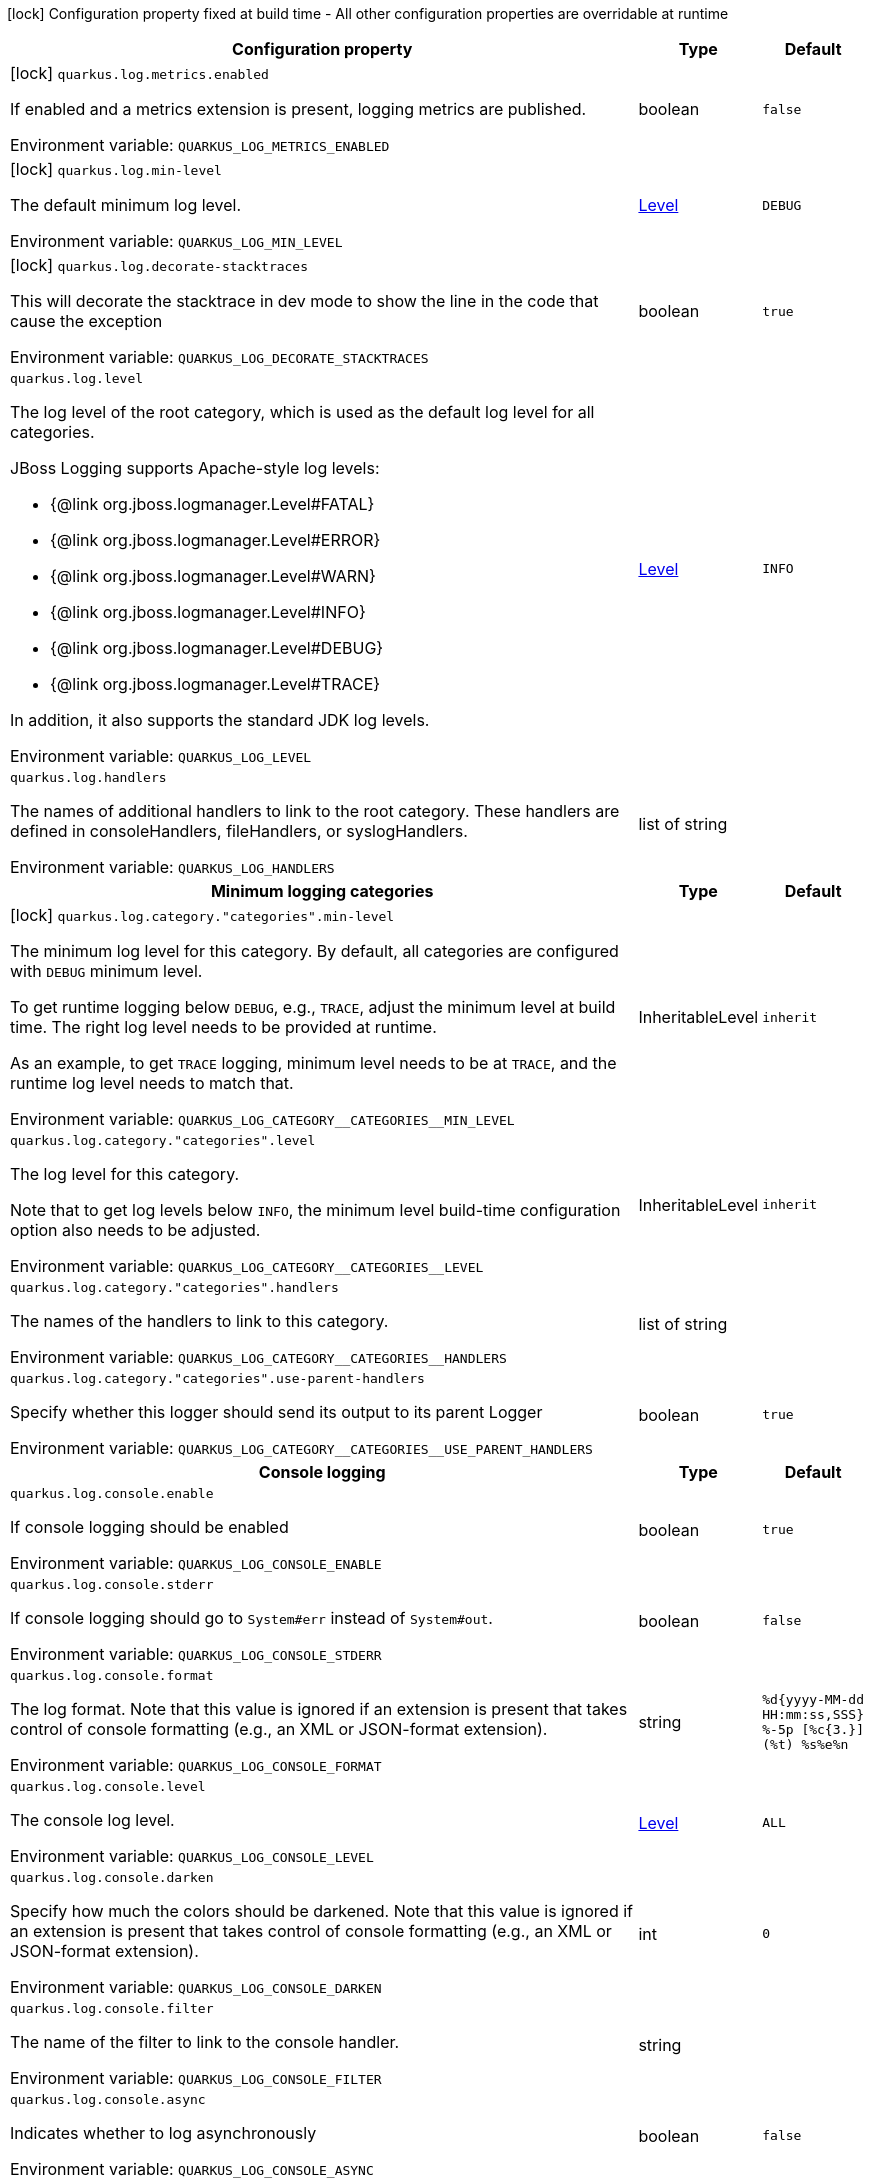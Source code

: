 :summaryTableId: quarkus-core_quarkus-log
[.configuration-legend]
icon:lock[title=Fixed at build time] Configuration property fixed at build time - All other configuration properties are overridable at runtime
[.configuration-reference.searchable, cols="80,.^10,.^10"]
|===

h|[.header-title]##Configuration property##
h|Type
h|Default

a|icon:lock[title=Fixed at build time] [[quarkus-core_quarkus-log-metrics-enabled]] [.property-path]##`quarkus.log.metrics.enabled`##

[.description]
--
If enabled and a metrics extension is present, logging metrics are published.


ifdef::add-copy-button-to-env-var[]
Environment variable: env_var_with_copy_button:+++QUARKUS_LOG_METRICS_ENABLED+++[]
endif::add-copy-button-to-env-var[]
ifndef::add-copy-button-to-env-var[]
Environment variable: `+++QUARKUS_LOG_METRICS_ENABLED+++`
endif::add-copy-button-to-env-var[]
--
|boolean
|`false`

a|icon:lock[title=Fixed at build time] [[quarkus-core_quarkus-log-min-level]] [.property-path]##`quarkus.log.min-level`##

[.description]
--
The default minimum log level.


ifdef::add-copy-button-to-env-var[]
Environment variable: env_var_with_copy_button:+++QUARKUS_LOG_MIN_LEVEL+++[]
endif::add-copy-button-to-env-var[]
ifndef::add-copy-button-to-env-var[]
Environment variable: `+++QUARKUS_LOG_MIN_LEVEL+++`
endif::add-copy-button-to-env-var[]
--
|link:https://javadoc.io/doc/org.jboss.logmanager/jboss-logmanager/latest/org/jboss/logmanager/Level.html[Level]
|`DEBUG`

a|icon:lock[title=Fixed at build time] [[quarkus-core_quarkus-log-decorate-stacktraces]] [.property-path]##`quarkus.log.decorate-stacktraces`##

[.description]
--
This will decorate the stacktrace in dev mode to show the line in the code that cause the exception


ifdef::add-copy-button-to-env-var[]
Environment variable: env_var_with_copy_button:+++QUARKUS_LOG_DECORATE_STACKTRACES+++[]
endif::add-copy-button-to-env-var[]
ifndef::add-copy-button-to-env-var[]
Environment variable: `+++QUARKUS_LOG_DECORATE_STACKTRACES+++`
endif::add-copy-button-to-env-var[]
--
|boolean
|`true`

a| [[quarkus-core_quarkus-log-level]] [.property-path]##`quarkus.log.level`##

[.description]
--
The log level of the root category, which is used as the default log level for all categories.

JBoss Logging supports Apache-style log levels:

* {@link org.jboss.logmanager.Level#FATAL}
* {@link org.jboss.logmanager.Level#ERROR}
* {@link org.jboss.logmanager.Level#WARN}
* {@link org.jboss.logmanager.Level#INFO}
* {@link org.jboss.logmanager.Level#DEBUG}
* {@link org.jboss.logmanager.Level#TRACE}

In addition, it also supports the standard JDK log levels.


ifdef::add-copy-button-to-env-var[]
Environment variable: env_var_with_copy_button:+++QUARKUS_LOG_LEVEL+++[]
endif::add-copy-button-to-env-var[]
ifndef::add-copy-button-to-env-var[]
Environment variable: `+++QUARKUS_LOG_LEVEL+++`
endif::add-copy-button-to-env-var[]
--
|link:https://javadoc.io/doc/org.jboss.logmanager/jboss-logmanager/latest/org/jboss/logmanager/Level.html[Level]
|`INFO`

a| [[quarkus-core_quarkus-log-handlers]] [.property-path]##`quarkus.log.handlers`##

[.description]
--
The names of additional handlers to link to the root category. These handlers are defined in consoleHandlers, fileHandlers, or syslogHandlers.


ifdef::add-copy-button-to-env-var[]
Environment variable: env_var_with_copy_button:+++QUARKUS_LOG_HANDLERS+++[]
endif::add-copy-button-to-env-var[]
ifndef::add-copy-button-to-env-var[]
Environment variable: `+++QUARKUS_LOG_HANDLERS+++`
endif::add-copy-button-to-env-var[]
--
|list of string
|

h|[[quarkus-core_section_quarkus-log-category]] [.section-name.section-level0]##Minimum logging categories##
h|Type
h|Default

a|icon:lock[title=Fixed at build time] [[quarkus-core_quarkus-log-category-categories-min-level]] [.property-path]##`quarkus.log.category."categories".min-level`##

[.description]
--
The minimum log level for this category. By default, all categories are configured with `DEBUG` minimum level.

To get runtime logging below `DEBUG`, e.g., `TRACE`, adjust the minimum level at build time. The right log level needs to be provided at runtime.

As an example, to get `TRACE` logging, minimum level needs to be at `TRACE`, and the runtime log level needs to match that.


ifdef::add-copy-button-to-env-var[]
Environment variable: env_var_with_copy_button:+++QUARKUS_LOG_CATEGORY__CATEGORIES__MIN_LEVEL+++[]
endif::add-copy-button-to-env-var[]
ifndef::add-copy-button-to-env-var[]
Environment variable: `+++QUARKUS_LOG_CATEGORY__CATEGORIES__MIN_LEVEL+++`
endif::add-copy-button-to-env-var[]
--
|InheritableLevel
|`inherit`

a| [[quarkus-core_quarkus-log-category-categories-level]] [.property-path]##`quarkus.log.category."categories".level`##

[.description]
--
The log level for this category.

Note that to get log levels below `INFO`, the minimum level build-time configuration option also needs to be adjusted.


ifdef::add-copy-button-to-env-var[]
Environment variable: env_var_with_copy_button:+++QUARKUS_LOG_CATEGORY__CATEGORIES__LEVEL+++[]
endif::add-copy-button-to-env-var[]
ifndef::add-copy-button-to-env-var[]
Environment variable: `+++QUARKUS_LOG_CATEGORY__CATEGORIES__LEVEL+++`
endif::add-copy-button-to-env-var[]
--
|InheritableLevel
|`inherit`

a| [[quarkus-core_quarkus-log-category-categories-handlers]] [.property-path]##`quarkus.log.category."categories".handlers`##

[.description]
--
The names of the handlers to link to this category.


ifdef::add-copy-button-to-env-var[]
Environment variable: env_var_with_copy_button:+++QUARKUS_LOG_CATEGORY__CATEGORIES__HANDLERS+++[]
endif::add-copy-button-to-env-var[]
ifndef::add-copy-button-to-env-var[]
Environment variable: `+++QUARKUS_LOG_CATEGORY__CATEGORIES__HANDLERS+++`
endif::add-copy-button-to-env-var[]
--
|list of string
|

a| [[quarkus-core_quarkus-log-category-categories-use-parent-handlers]] [.property-path]##`quarkus.log.category."categories".use-parent-handlers`##

[.description]
--
Specify whether this logger should send its output to its parent Logger


ifdef::add-copy-button-to-env-var[]
Environment variable: env_var_with_copy_button:+++QUARKUS_LOG_CATEGORY__CATEGORIES__USE_PARENT_HANDLERS+++[]
endif::add-copy-button-to-env-var[]
ifndef::add-copy-button-to-env-var[]
Environment variable: `+++QUARKUS_LOG_CATEGORY__CATEGORIES__USE_PARENT_HANDLERS+++`
endif::add-copy-button-to-env-var[]
--
|boolean
|`true`


h|[[quarkus-core_section_quarkus-log-console]] [.section-name.section-level0]##Console logging##
h|Type
h|Default

a| [[quarkus-core_quarkus-log-console-enable]] [.property-path]##`quarkus.log.console.enable`##

[.description]
--
If console logging should be enabled


ifdef::add-copy-button-to-env-var[]
Environment variable: env_var_with_copy_button:+++QUARKUS_LOG_CONSOLE_ENABLE+++[]
endif::add-copy-button-to-env-var[]
ifndef::add-copy-button-to-env-var[]
Environment variable: `+++QUARKUS_LOG_CONSOLE_ENABLE+++`
endif::add-copy-button-to-env-var[]
--
|boolean
|`true`

a| [[quarkus-core_quarkus-log-console-stderr]] [.property-path]##`quarkus.log.console.stderr`##

[.description]
--
If console logging should go to `System++#++err` instead of `System++#++out`.


ifdef::add-copy-button-to-env-var[]
Environment variable: env_var_with_copy_button:+++QUARKUS_LOG_CONSOLE_STDERR+++[]
endif::add-copy-button-to-env-var[]
ifndef::add-copy-button-to-env-var[]
Environment variable: `+++QUARKUS_LOG_CONSOLE_STDERR+++`
endif::add-copy-button-to-env-var[]
--
|boolean
|`false`

a| [[quarkus-core_quarkus-log-console-format]] [.property-path]##`quarkus.log.console.format`##

[.description]
--
The log format. Note that this value is ignored if an extension is present that takes control of console formatting (e.g., an XML or JSON-format extension).


ifdef::add-copy-button-to-env-var[]
Environment variable: env_var_with_copy_button:+++QUARKUS_LOG_CONSOLE_FORMAT+++[]
endif::add-copy-button-to-env-var[]
ifndef::add-copy-button-to-env-var[]
Environment variable: `+++QUARKUS_LOG_CONSOLE_FORMAT+++`
endif::add-copy-button-to-env-var[]
--
|string
|`%d{yyyy-MM-dd HH:mm:ss,SSS} %-5p [%c{3.}] (%t) %s%e%n`

a| [[quarkus-core_quarkus-log-console-level]] [.property-path]##`quarkus.log.console.level`##

[.description]
--
The console log level.


ifdef::add-copy-button-to-env-var[]
Environment variable: env_var_with_copy_button:+++QUARKUS_LOG_CONSOLE_LEVEL+++[]
endif::add-copy-button-to-env-var[]
ifndef::add-copy-button-to-env-var[]
Environment variable: `+++QUARKUS_LOG_CONSOLE_LEVEL+++`
endif::add-copy-button-to-env-var[]
--
|link:https://javadoc.io/doc/org.jboss.logmanager/jboss-logmanager/latest/org/jboss/logmanager/Level.html[Level]
|`ALL`

a| [[quarkus-core_quarkus-log-console-darken]] [.property-path]##`quarkus.log.console.darken`##

[.description]
--
Specify how much the colors should be darkened. Note that this value is ignored if an extension is present that takes control of console formatting (e.g., an XML or JSON-format extension).


ifdef::add-copy-button-to-env-var[]
Environment variable: env_var_with_copy_button:+++QUARKUS_LOG_CONSOLE_DARKEN+++[]
endif::add-copy-button-to-env-var[]
ifndef::add-copy-button-to-env-var[]
Environment variable: `+++QUARKUS_LOG_CONSOLE_DARKEN+++`
endif::add-copy-button-to-env-var[]
--
|int
|`0`

a| [[quarkus-core_quarkus-log-console-filter]] [.property-path]##`quarkus.log.console.filter`##

[.description]
--
The name of the filter to link to the console handler.


ifdef::add-copy-button-to-env-var[]
Environment variable: env_var_with_copy_button:+++QUARKUS_LOG_CONSOLE_FILTER+++[]
endif::add-copy-button-to-env-var[]
ifndef::add-copy-button-to-env-var[]
Environment variable: `+++QUARKUS_LOG_CONSOLE_FILTER+++`
endif::add-copy-button-to-env-var[]
--
|string
|

a| [[quarkus-core_quarkus-log-console-async]] [.property-path]##`quarkus.log.console.async`##

[.description]
--
Indicates whether to log asynchronously


ifdef::add-copy-button-to-env-var[]
Environment variable: env_var_with_copy_button:+++QUARKUS_LOG_CONSOLE_ASYNC+++[]
endif::add-copy-button-to-env-var[]
ifndef::add-copy-button-to-env-var[]
Environment variable: `+++QUARKUS_LOG_CONSOLE_ASYNC+++`
endif::add-copy-button-to-env-var[]
--
|boolean
|`false`

a| [[quarkus-core_quarkus-log-console-async-queue-length]] [.property-path]##`quarkus.log.console.async.queue-length`##

[.description]
--
The queue length to use before flushing writing


ifdef::add-copy-button-to-env-var[]
Environment variable: env_var_with_copy_button:+++QUARKUS_LOG_CONSOLE_ASYNC_QUEUE_LENGTH+++[]
endif::add-copy-button-to-env-var[]
ifndef::add-copy-button-to-env-var[]
Environment variable: `+++QUARKUS_LOG_CONSOLE_ASYNC_QUEUE_LENGTH+++`
endif::add-copy-button-to-env-var[]
--
|int
|`512`

a| [[quarkus-core_quarkus-log-console-async-overflow]] [.property-path]##`quarkus.log.console.async.overflow`##

[.description]
--
Determine whether to block the publisher (rather than drop the message) when the queue is full


ifdef::add-copy-button-to-env-var[]
Environment variable: env_var_with_copy_button:+++QUARKUS_LOG_CONSOLE_ASYNC_OVERFLOW+++[]
endif::add-copy-button-to-env-var[]
ifndef::add-copy-button-to-env-var[]
Environment variable: `+++QUARKUS_LOG_CONSOLE_ASYNC_OVERFLOW+++`
endif::add-copy-button-to-env-var[]
--
a|`block`, `discard`
|`block`


h|[[quarkus-core_section_quarkus-log-file]] [.section-name.section-level0]##File logging##
h|Type
h|Default

a| [[quarkus-core_quarkus-log-file-enable]] [.property-path]##`quarkus.log.file.enable`##

[.description]
--
If file logging should be enabled


ifdef::add-copy-button-to-env-var[]
Environment variable: env_var_with_copy_button:+++QUARKUS_LOG_FILE_ENABLE+++[]
endif::add-copy-button-to-env-var[]
ifndef::add-copy-button-to-env-var[]
Environment variable: `+++QUARKUS_LOG_FILE_ENABLE+++`
endif::add-copy-button-to-env-var[]
--
|boolean
|`false`

a| [[quarkus-core_quarkus-log-file-format]] [.property-path]##`quarkus.log.file.format`##

[.description]
--
The log format


ifdef::add-copy-button-to-env-var[]
Environment variable: env_var_with_copy_button:+++QUARKUS_LOG_FILE_FORMAT+++[]
endif::add-copy-button-to-env-var[]
ifndef::add-copy-button-to-env-var[]
Environment variable: `+++QUARKUS_LOG_FILE_FORMAT+++`
endif::add-copy-button-to-env-var[]
--
|string
|`%d{yyyy-MM-dd HH:mm:ss,SSS} %h %N[%i] %-5p [%c{3.}] (%t) %s%e%n`

a| [[quarkus-core_quarkus-log-file-level]] [.property-path]##`quarkus.log.file.level`##

[.description]
--
The level of logs to be written into the file.


ifdef::add-copy-button-to-env-var[]
Environment variable: env_var_with_copy_button:+++QUARKUS_LOG_FILE_LEVEL+++[]
endif::add-copy-button-to-env-var[]
ifndef::add-copy-button-to-env-var[]
Environment variable: `+++QUARKUS_LOG_FILE_LEVEL+++`
endif::add-copy-button-to-env-var[]
--
|link:https://javadoc.io/doc/org.jboss.logmanager/jboss-logmanager/latest/org/jboss/logmanager/Level.html[Level]
|`ALL`

a| [[quarkus-core_quarkus-log-file-path]] [.property-path]##`quarkus.log.file.path`##

[.description]
--
The name of the file in which logs will be written.


ifdef::add-copy-button-to-env-var[]
Environment variable: env_var_with_copy_button:+++QUARKUS_LOG_FILE_PATH+++[]
endif::add-copy-button-to-env-var[]
ifndef::add-copy-button-to-env-var[]
Environment variable: `+++QUARKUS_LOG_FILE_PATH+++`
endif::add-copy-button-to-env-var[]
--
|link:https://docs.oracle.com/en/java/javase/17/docs/api/java/io/File.html[File]
|`quarkus.log`

a| [[quarkus-core_quarkus-log-file-filter]] [.property-path]##`quarkus.log.file.filter`##

[.description]
--
The name of the filter to link to the file handler.


ifdef::add-copy-button-to-env-var[]
Environment variable: env_var_with_copy_button:+++QUARKUS_LOG_FILE_FILTER+++[]
endif::add-copy-button-to-env-var[]
ifndef::add-copy-button-to-env-var[]
Environment variable: `+++QUARKUS_LOG_FILE_FILTER+++`
endif::add-copy-button-to-env-var[]
--
|string
|

a| [[quarkus-core_quarkus-log-file-encoding]] [.property-path]##`quarkus.log.file.encoding`##

[.description]
--
The character encoding used


ifdef::add-copy-button-to-env-var[]
Environment variable: env_var_with_copy_button:+++QUARKUS_LOG_FILE_ENCODING+++[]
endif::add-copy-button-to-env-var[]
ifndef::add-copy-button-to-env-var[]
Environment variable: `+++QUARKUS_LOG_FILE_ENCODING+++`
endif::add-copy-button-to-env-var[]
--
|link:https://docs.oracle.com/en/java/javase/17/docs/api/java/nio/charset/Charset.html[Charset]
|

a| [[quarkus-core_quarkus-log-file-async]] [.property-path]##`quarkus.log.file.async`##

[.description]
--
Indicates whether to log asynchronously


ifdef::add-copy-button-to-env-var[]
Environment variable: env_var_with_copy_button:+++QUARKUS_LOG_FILE_ASYNC+++[]
endif::add-copy-button-to-env-var[]
ifndef::add-copy-button-to-env-var[]
Environment variable: `+++QUARKUS_LOG_FILE_ASYNC+++`
endif::add-copy-button-to-env-var[]
--
|boolean
|`false`

a| [[quarkus-core_quarkus-log-file-async-queue-length]] [.property-path]##`quarkus.log.file.async.queue-length`##

[.description]
--
The queue length to use before flushing writing


ifdef::add-copy-button-to-env-var[]
Environment variable: env_var_with_copy_button:+++QUARKUS_LOG_FILE_ASYNC_QUEUE_LENGTH+++[]
endif::add-copy-button-to-env-var[]
ifndef::add-copy-button-to-env-var[]
Environment variable: `+++QUARKUS_LOG_FILE_ASYNC_QUEUE_LENGTH+++`
endif::add-copy-button-to-env-var[]
--
|int
|`512`

a| [[quarkus-core_quarkus-log-file-async-overflow]] [.property-path]##`quarkus.log.file.async.overflow`##

[.description]
--
Determine whether to block the publisher (rather than drop the message) when the queue is full


ifdef::add-copy-button-to-env-var[]
Environment variable: env_var_with_copy_button:+++QUARKUS_LOG_FILE_ASYNC_OVERFLOW+++[]
endif::add-copy-button-to-env-var[]
ifndef::add-copy-button-to-env-var[]
Environment variable: `+++QUARKUS_LOG_FILE_ASYNC_OVERFLOW+++`
endif::add-copy-button-to-env-var[]
--
a|`block`, `discard`
|`block`

a| [[quarkus-core_quarkus-log-file-rotation-max-file-size]] [.property-path]##`quarkus.log.file.rotation.max-file-size`##

[.description]
--
The maximum log file size, after which a rotation is executed.


ifdef::add-copy-button-to-env-var[]
Environment variable: env_var_with_copy_button:+++QUARKUS_LOG_FILE_ROTATION_MAX_FILE_SIZE+++[]
endif::add-copy-button-to-env-var[]
ifndef::add-copy-button-to-env-var[]
Environment variable: `+++QUARKUS_LOG_FILE_ROTATION_MAX_FILE_SIZE+++`
endif::add-copy-button-to-env-var[]
--
|MemorySize link:#memory-size-note-anchor-{summaryTableId}[icon:question-circle[title=More information about the MemorySize format]]
|`10M`

a| [[quarkus-core_quarkus-log-file-rotation-max-backup-index]] [.property-path]##`quarkus.log.file.rotation.max-backup-index`##

[.description]
--
The maximum number of backups to keep.


ifdef::add-copy-button-to-env-var[]
Environment variable: env_var_with_copy_button:+++QUARKUS_LOG_FILE_ROTATION_MAX_BACKUP_INDEX+++[]
endif::add-copy-button-to-env-var[]
ifndef::add-copy-button-to-env-var[]
Environment variable: `+++QUARKUS_LOG_FILE_ROTATION_MAX_BACKUP_INDEX+++`
endif::add-copy-button-to-env-var[]
--
|int
|`5`

a| [[quarkus-core_quarkus-log-file-rotation-file-suffix]] [.property-path]##`quarkus.log.file.rotation.file-suffix`##

[.description]
--
The file handler rotation file suffix. When used, the file will be rotated based on its suffix.

The suffix must be in a date-time format that is understood by `DateTimeFormatter`.

Example fileSuffix: .yyyy-MM-dd

Note: If the suffix ends with .zip or .gz, the rotation file will also be compressed.


ifdef::add-copy-button-to-env-var[]
Environment variable: env_var_with_copy_button:+++QUARKUS_LOG_FILE_ROTATION_FILE_SUFFIX+++[]
endif::add-copy-button-to-env-var[]
ifndef::add-copy-button-to-env-var[]
Environment variable: `+++QUARKUS_LOG_FILE_ROTATION_FILE_SUFFIX+++`
endif::add-copy-button-to-env-var[]
--
|string
|

a| [[quarkus-core_quarkus-log-file-rotation-rotate-on-boot]] [.property-path]##`quarkus.log.file.rotation.rotate-on-boot`##

[.description]
--
Indicates whether to rotate log files on server initialization.

You need to either set a `max-file-size` or configure a `file-suffix` for it to work.


ifdef::add-copy-button-to-env-var[]
Environment variable: env_var_with_copy_button:+++QUARKUS_LOG_FILE_ROTATION_ROTATE_ON_BOOT+++[]
endif::add-copy-button-to-env-var[]
ifndef::add-copy-button-to-env-var[]
Environment variable: `+++QUARKUS_LOG_FILE_ROTATION_ROTATE_ON_BOOT+++`
endif::add-copy-button-to-env-var[]
--
|boolean
|`true`


h|[[quarkus-core_section_quarkus-log-syslog]] [.section-name.section-level0]##Syslog logging##
h|Type
h|Default

a| [[quarkus-core_quarkus-log-syslog-enable]] [.property-path]##`quarkus.log.syslog.enable`##

[.description]
--
If syslog logging should be enabled


ifdef::add-copy-button-to-env-var[]
Environment variable: env_var_with_copy_button:+++QUARKUS_LOG_SYSLOG_ENABLE+++[]
endif::add-copy-button-to-env-var[]
ifndef::add-copy-button-to-env-var[]
Environment variable: `+++QUARKUS_LOG_SYSLOG_ENABLE+++`
endif::add-copy-button-to-env-var[]
--
|boolean
|`false`

a| [[quarkus-core_quarkus-log-syslog-endpoint]] [.property-path]##`quarkus.log.syslog.endpoint`##

[.description]
--
The IP address and port of the Syslog server


ifdef::add-copy-button-to-env-var[]
Environment variable: env_var_with_copy_button:+++QUARKUS_LOG_SYSLOG_ENDPOINT+++[]
endif::add-copy-button-to-env-var[]
ifndef::add-copy-button-to-env-var[]
Environment variable: `+++QUARKUS_LOG_SYSLOG_ENDPOINT+++`
endif::add-copy-button-to-env-var[]
--
|host:port
|`localhost:514`

a| [[quarkus-core_quarkus-log-syslog-app-name]] [.property-path]##`quarkus.log.syslog.app-name`##

[.description]
--
The app name used when formatting the message in RFC5424 format


ifdef::add-copy-button-to-env-var[]
Environment variable: env_var_with_copy_button:+++QUARKUS_LOG_SYSLOG_APP_NAME+++[]
endif::add-copy-button-to-env-var[]
ifndef::add-copy-button-to-env-var[]
Environment variable: `+++QUARKUS_LOG_SYSLOG_APP_NAME+++`
endif::add-copy-button-to-env-var[]
--
|string
|

a| [[quarkus-core_quarkus-log-syslog-hostname]] [.property-path]##`quarkus.log.syslog.hostname`##

[.description]
--
The name of the host the messages are being sent from


ifdef::add-copy-button-to-env-var[]
Environment variable: env_var_with_copy_button:+++QUARKUS_LOG_SYSLOG_HOSTNAME+++[]
endif::add-copy-button-to-env-var[]
ifndef::add-copy-button-to-env-var[]
Environment variable: `+++QUARKUS_LOG_SYSLOG_HOSTNAME+++`
endif::add-copy-button-to-env-var[]
--
|string
|

a| [[quarkus-core_quarkus-log-syslog-facility]] [.property-path]##`quarkus.log.syslog.facility`##

[.description]
--
Sets the facility used when calculating the priority of the message as defined by RFC-5424 and RFC-3164


ifdef::add-copy-button-to-env-var[]
Environment variable: env_var_with_copy_button:+++QUARKUS_LOG_SYSLOG_FACILITY+++[]
endif::add-copy-button-to-env-var[]
ifndef::add-copy-button-to-env-var[]
Environment variable: `+++QUARKUS_LOG_SYSLOG_FACILITY+++`
endif::add-copy-button-to-env-var[]
--
a|`kernel`, `user-level`, `mail-system`, `system-daemons`, `security`, `syslogd`, `line-printer`, `network-news`, `uucp`, `clock-daemon`, `security2`, `ftp-daemon`, `ntp`, `log-audit`, `log-alert`, `clock-daemon2`, `local-use-0`, `local-use-1`, `local-use-2`, `local-use-3`, `local-use-4`, `local-use-5`, `local-use-6`, `local-use-7`
|`user-level`

a| [[quarkus-core_quarkus-log-syslog-syslog-type]] [.property-path]##`quarkus.log.syslog.syslog-type`##

[.description]
--
Set the `SyslogType syslog type` this handler should use to format the message sent


ifdef::add-copy-button-to-env-var[]
Environment variable: env_var_with_copy_button:+++QUARKUS_LOG_SYSLOG_SYSLOG_TYPE+++[]
endif::add-copy-button-to-env-var[]
ifndef::add-copy-button-to-env-var[]
Environment variable: `+++QUARKUS_LOG_SYSLOG_SYSLOG_TYPE+++`
endif::add-copy-button-to-env-var[]
--
a|`rfc5424`, `rfc3164`
|`rfc5424`

a| [[quarkus-core_quarkus-log-syslog-protocol]] [.property-path]##`quarkus.log.syslog.protocol`##

[.description]
--
Sets the protocol used to connect to the Syslog server


ifdef::add-copy-button-to-env-var[]
Environment variable: env_var_with_copy_button:+++QUARKUS_LOG_SYSLOG_PROTOCOL+++[]
endif::add-copy-button-to-env-var[]
ifndef::add-copy-button-to-env-var[]
Environment variable: `+++QUARKUS_LOG_SYSLOG_PROTOCOL+++`
endif::add-copy-button-to-env-var[]
--
a|`tcp`, `udp`, `ssl-tcp`
|`tcp`

a| [[quarkus-core_quarkus-log-syslog-use-counting-framing]] [.property-path]##`quarkus.log.syslog.use-counting-framing`##

[.description]
--
If enabled, the message being sent is prefixed with the size of the message


ifdef::add-copy-button-to-env-var[]
Environment variable: env_var_with_copy_button:+++QUARKUS_LOG_SYSLOG_USE_COUNTING_FRAMING+++[]
endif::add-copy-button-to-env-var[]
ifndef::add-copy-button-to-env-var[]
Environment variable: `+++QUARKUS_LOG_SYSLOG_USE_COUNTING_FRAMING+++`
endif::add-copy-button-to-env-var[]
--
|boolean
|`false`

a| [[quarkus-core_quarkus-log-syslog-truncate]] [.property-path]##`quarkus.log.syslog.truncate`##

[.description]
--
Set to `true` to truncate the message if it exceeds maximum length


ifdef::add-copy-button-to-env-var[]
Environment variable: env_var_with_copy_button:+++QUARKUS_LOG_SYSLOG_TRUNCATE+++[]
endif::add-copy-button-to-env-var[]
ifndef::add-copy-button-to-env-var[]
Environment variable: `+++QUARKUS_LOG_SYSLOG_TRUNCATE+++`
endif::add-copy-button-to-env-var[]
--
|boolean
|`true`

a| [[quarkus-core_quarkus-log-syslog-block-on-reconnect]] [.property-path]##`quarkus.log.syslog.block-on-reconnect`##

[.description]
--
Enables or disables blocking when attempting to reconnect a `org.jboss.logmanager.handlers.SyslogHandler.Protocol++#++TCP
TCP` or `org.jboss.logmanager.handlers.SyslogHandler.Protocol++#++SSL_TCP SSL TCP` protocol


ifdef::add-copy-button-to-env-var[]
Environment variable: env_var_with_copy_button:+++QUARKUS_LOG_SYSLOG_BLOCK_ON_RECONNECT+++[]
endif::add-copy-button-to-env-var[]
ifndef::add-copy-button-to-env-var[]
Environment variable: `+++QUARKUS_LOG_SYSLOG_BLOCK_ON_RECONNECT+++`
endif::add-copy-button-to-env-var[]
--
|boolean
|`false`

a| [[quarkus-core_quarkus-log-syslog-format]] [.property-path]##`quarkus.log.syslog.format`##

[.description]
--
The log message format


ifdef::add-copy-button-to-env-var[]
Environment variable: env_var_with_copy_button:+++QUARKUS_LOG_SYSLOG_FORMAT+++[]
endif::add-copy-button-to-env-var[]
ifndef::add-copy-button-to-env-var[]
Environment variable: `+++QUARKUS_LOG_SYSLOG_FORMAT+++`
endif::add-copy-button-to-env-var[]
--
|string
|`%d{yyyy-MM-dd HH:mm:ss,SSS} %-5p [%c{3.}] (%t) %s%e%n`

a| [[quarkus-core_quarkus-log-syslog-level]] [.property-path]##`quarkus.log.syslog.level`##

[.description]
--
The log level specifying what message levels will be logged by the Syslog logger


ifdef::add-copy-button-to-env-var[]
Environment variable: env_var_with_copy_button:+++QUARKUS_LOG_SYSLOG_LEVEL+++[]
endif::add-copy-button-to-env-var[]
ifndef::add-copy-button-to-env-var[]
Environment variable: `+++QUARKUS_LOG_SYSLOG_LEVEL+++`
endif::add-copy-button-to-env-var[]
--
|link:https://javadoc.io/doc/org.jboss.logmanager/jboss-logmanager/latest/org/jboss/logmanager/Level.html[Level]
|`ALL`

a| [[quarkus-core_quarkus-log-syslog-filter]] [.property-path]##`quarkus.log.syslog.filter`##

[.description]
--
The name of the filter to link to the file handler.


ifdef::add-copy-button-to-env-var[]
Environment variable: env_var_with_copy_button:+++QUARKUS_LOG_SYSLOG_FILTER+++[]
endif::add-copy-button-to-env-var[]
ifndef::add-copy-button-to-env-var[]
Environment variable: `+++QUARKUS_LOG_SYSLOG_FILTER+++`
endif::add-copy-button-to-env-var[]
--
|string
|

a| [[quarkus-core_quarkus-log-syslog-max-length]] [.property-path]##`quarkus.log.syslog.max-length`##

[.description]
--
The maximum length, in bytes, of the message allowed to be sent. The length includes the header and the message.

If not set, the default value is `2048` when `sys-log-type` is `rfc5424` (which is the default) and `1024` when `sys-log-type` is `rfc3164`


ifdef::add-copy-button-to-env-var[]
Environment variable: env_var_with_copy_button:+++QUARKUS_LOG_SYSLOG_MAX_LENGTH+++[]
endif::add-copy-button-to-env-var[]
ifndef::add-copy-button-to-env-var[]
Environment variable: `+++QUARKUS_LOG_SYSLOG_MAX_LENGTH+++`
endif::add-copy-button-to-env-var[]
--
|MemorySize link:#memory-size-note-anchor-{summaryTableId}[icon:question-circle[title=More information about the MemorySize format]]
|

a| [[quarkus-core_quarkus-log-syslog-async]] [.property-path]##`quarkus.log.syslog.async`##

[.description]
--
Indicates whether to log asynchronously


ifdef::add-copy-button-to-env-var[]
Environment variable: env_var_with_copy_button:+++QUARKUS_LOG_SYSLOG_ASYNC+++[]
endif::add-copy-button-to-env-var[]
ifndef::add-copy-button-to-env-var[]
Environment variable: `+++QUARKUS_LOG_SYSLOG_ASYNC+++`
endif::add-copy-button-to-env-var[]
--
|boolean
|`false`

a| [[quarkus-core_quarkus-log-syslog-async-queue-length]] [.property-path]##`quarkus.log.syslog.async.queue-length`##

[.description]
--
The queue length to use before flushing writing


ifdef::add-copy-button-to-env-var[]
Environment variable: env_var_with_copy_button:+++QUARKUS_LOG_SYSLOG_ASYNC_QUEUE_LENGTH+++[]
endif::add-copy-button-to-env-var[]
ifndef::add-copy-button-to-env-var[]
Environment variable: `+++QUARKUS_LOG_SYSLOG_ASYNC_QUEUE_LENGTH+++`
endif::add-copy-button-to-env-var[]
--
|int
|`512`

a| [[quarkus-core_quarkus-log-syslog-async-overflow]] [.property-path]##`quarkus.log.syslog.async.overflow`##

[.description]
--
Determine whether to block the publisher (rather than drop the message) when the queue is full


ifdef::add-copy-button-to-env-var[]
Environment variable: env_var_with_copy_button:+++QUARKUS_LOG_SYSLOG_ASYNC_OVERFLOW+++[]
endif::add-copy-button-to-env-var[]
ifndef::add-copy-button-to-env-var[]
Environment variable: `+++QUARKUS_LOG_SYSLOG_ASYNC_OVERFLOW+++`
endif::add-copy-button-to-env-var[]
--
a|`block`, `discard`
|`block`


h|[[quarkus-core_section_quarkus-log-handler-console]] [.section-name.section-level0]##Console handlers##
h|Type
h|Default

a| [[quarkus-core_quarkus-log-handler-console-console-handlers-enable]] [.property-path]##`quarkus.log.handler.console."console-handlers".enable`##

[.description]
--
If console logging should be enabled


ifdef::add-copy-button-to-env-var[]
Environment variable: env_var_with_copy_button:+++QUARKUS_LOG_HANDLER_CONSOLE__CONSOLE_HANDLERS__ENABLE+++[]
endif::add-copy-button-to-env-var[]
ifndef::add-copy-button-to-env-var[]
Environment variable: `+++QUARKUS_LOG_HANDLER_CONSOLE__CONSOLE_HANDLERS__ENABLE+++`
endif::add-copy-button-to-env-var[]
--
|boolean
|`true`

a| [[quarkus-core_quarkus-log-handler-console-console-handlers-stderr]] [.property-path]##`quarkus.log.handler.console."console-handlers".stderr`##

[.description]
--
If console logging should go to `System++#++err` instead of `System++#++out`.


ifdef::add-copy-button-to-env-var[]
Environment variable: env_var_with_copy_button:+++QUARKUS_LOG_HANDLER_CONSOLE__CONSOLE_HANDLERS__STDERR+++[]
endif::add-copy-button-to-env-var[]
ifndef::add-copy-button-to-env-var[]
Environment variable: `+++QUARKUS_LOG_HANDLER_CONSOLE__CONSOLE_HANDLERS__STDERR+++`
endif::add-copy-button-to-env-var[]
--
|boolean
|`false`

a| [[quarkus-core_quarkus-log-handler-console-console-handlers-format]] [.property-path]##`quarkus.log.handler.console."console-handlers".format`##

[.description]
--
The log format. Note that this value is ignored if an extension is present that takes control of console formatting (e.g., an XML or JSON-format extension).


ifdef::add-copy-button-to-env-var[]
Environment variable: env_var_with_copy_button:+++QUARKUS_LOG_HANDLER_CONSOLE__CONSOLE_HANDLERS__FORMAT+++[]
endif::add-copy-button-to-env-var[]
ifndef::add-copy-button-to-env-var[]
Environment variable: `+++QUARKUS_LOG_HANDLER_CONSOLE__CONSOLE_HANDLERS__FORMAT+++`
endif::add-copy-button-to-env-var[]
--
|string
|`%d{yyyy-MM-dd HH:mm:ss,SSS} %-5p [%c{3.}] (%t) %s%e%n`

a| [[quarkus-core_quarkus-log-handler-console-console-handlers-level]] [.property-path]##`quarkus.log.handler.console."console-handlers".level`##

[.description]
--
The console log level.


ifdef::add-copy-button-to-env-var[]
Environment variable: env_var_with_copy_button:+++QUARKUS_LOG_HANDLER_CONSOLE__CONSOLE_HANDLERS__LEVEL+++[]
endif::add-copy-button-to-env-var[]
ifndef::add-copy-button-to-env-var[]
Environment variable: `+++QUARKUS_LOG_HANDLER_CONSOLE__CONSOLE_HANDLERS__LEVEL+++`
endif::add-copy-button-to-env-var[]
--
|link:https://javadoc.io/doc/org.jboss.logmanager/jboss-logmanager/latest/org/jboss/logmanager/Level.html[Level]
|`ALL`

a| [[quarkus-core_quarkus-log-handler-console-console-handlers-darken]] [.property-path]##`quarkus.log.handler.console."console-handlers".darken`##

[.description]
--
Specify how much the colors should be darkened. Note that this value is ignored if an extension is present that takes control of console formatting (e.g., an XML or JSON-format extension).


ifdef::add-copy-button-to-env-var[]
Environment variable: env_var_with_copy_button:+++QUARKUS_LOG_HANDLER_CONSOLE__CONSOLE_HANDLERS__DARKEN+++[]
endif::add-copy-button-to-env-var[]
ifndef::add-copy-button-to-env-var[]
Environment variable: `+++QUARKUS_LOG_HANDLER_CONSOLE__CONSOLE_HANDLERS__DARKEN+++`
endif::add-copy-button-to-env-var[]
--
|int
|`0`

a| [[quarkus-core_quarkus-log-handler-console-console-handlers-filter]] [.property-path]##`quarkus.log.handler.console."console-handlers".filter`##

[.description]
--
The name of the filter to link to the console handler.


ifdef::add-copy-button-to-env-var[]
Environment variable: env_var_with_copy_button:+++QUARKUS_LOG_HANDLER_CONSOLE__CONSOLE_HANDLERS__FILTER+++[]
endif::add-copy-button-to-env-var[]
ifndef::add-copy-button-to-env-var[]
Environment variable: `+++QUARKUS_LOG_HANDLER_CONSOLE__CONSOLE_HANDLERS__FILTER+++`
endif::add-copy-button-to-env-var[]
--
|string
|

a| [[quarkus-core_quarkus-log-handler-console-console-handlers-async]] [.property-path]##`quarkus.log.handler.console."console-handlers".async`##

[.description]
--
Indicates whether to log asynchronously


ifdef::add-copy-button-to-env-var[]
Environment variable: env_var_with_copy_button:+++QUARKUS_LOG_HANDLER_CONSOLE__CONSOLE_HANDLERS__ASYNC+++[]
endif::add-copy-button-to-env-var[]
ifndef::add-copy-button-to-env-var[]
Environment variable: `+++QUARKUS_LOG_HANDLER_CONSOLE__CONSOLE_HANDLERS__ASYNC+++`
endif::add-copy-button-to-env-var[]
--
|boolean
|`false`

a| [[quarkus-core_quarkus-log-handler-console-console-handlers-async-queue-length]] [.property-path]##`quarkus.log.handler.console."console-handlers".async.queue-length`##

[.description]
--
The queue length to use before flushing writing


ifdef::add-copy-button-to-env-var[]
Environment variable: env_var_with_copy_button:+++QUARKUS_LOG_HANDLER_CONSOLE__CONSOLE_HANDLERS__ASYNC_QUEUE_LENGTH+++[]
endif::add-copy-button-to-env-var[]
ifndef::add-copy-button-to-env-var[]
Environment variable: `+++QUARKUS_LOG_HANDLER_CONSOLE__CONSOLE_HANDLERS__ASYNC_QUEUE_LENGTH+++`
endif::add-copy-button-to-env-var[]
--
|int
|`512`

a| [[quarkus-core_quarkus-log-handler-console-console-handlers-async-overflow]] [.property-path]##`quarkus.log.handler.console."console-handlers".async.overflow`##

[.description]
--
Determine whether to block the publisher (rather than drop the message) when the queue is full


ifdef::add-copy-button-to-env-var[]
Environment variable: env_var_with_copy_button:+++QUARKUS_LOG_HANDLER_CONSOLE__CONSOLE_HANDLERS__ASYNC_OVERFLOW+++[]
endif::add-copy-button-to-env-var[]
ifndef::add-copy-button-to-env-var[]
Environment variable: `+++QUARKUS_LOG_HANDLER_CONSOLE__CONSOLE_HANDLERS__ASYNC_OVERFLOW+++`
endif::add-copy-button-to-env-var[]
--
a|`block`, `discard`
|`block`


h|[[quarkus-core_section_quarkus-log-handler-file]] [.section-name.section-level0]##File handlers##
h|Type
h|Default

a| [[quarkus-core_quarkus-log-handler-file-file-handlers-enable]] [.property-path]##`quarkus.log.handler.file."file-handlers".enable`##

[.description]
--
If file logging should be enabled


ifdef::add-copy-button-to-env-var[]
Environment variable: env_var_with_copy_button:+++QUARKUS_LOG_HANDLER_FILE__FILE_HANDLERS__ENABLE+++[]
endif::add-copy-button-to-env-var[]
ifndef::add-copy-button-to-env-var[]
Environment variable: `+++QUARKUS_LOG_HANDLER_FILE__FILE_HANDLERS__ENABLE+++`
endif::add-copy-button-to-env-var[]
--
|boolean
|`false`

a| [[quarkus-core_quarkus-log-handler-file-file-handlers-format]] [.property-path]##`quarkus.log.handler.file."file-handlers".format`##

[.description]
--
The log format


ifdef::add-copy-button-to-env-var[]
Environment variable: env_var_with_copy_button:+++QUARKUS_LOG_HANDLER_FILE__FILE_HANDLERS__FORMAT+++[]
endif::add-copy-button-to-env-var[]
ifndef::add-copy-button-to-env-var[]
Environment variable: `+++QUARKUS_LOG_HANDLER_FILE__FILE_HANDLERS__FORMAT+++`
endif::add-copy-button-to-env-var[]
--
|string
|`%d{yyyy-MM-dd HH:mm:ss,SSS} %h %N[%i] %-5p [%c{3.}] (%t) %s%e%n`

a| [[quarkus-core_quarkus-log-handler-file-file-handlers-level]] [.property-path]##`quarkus.log.handler.file."file-handlers".level`##

[.description]
--
The level of logs to be written into the file.


ifdef::add-copy-button-to-env-var[]
Environment variable: env_var_with_copy_button:+++QUARKUS_LOG_HANDLER_FILE__FILE_HANDLERS__LEVEL+++[]
endif::add-copy-button-to-env-var[]
ifndef::add-copy-button-to-env-var[]
Environment variable: `+++QUARKUS_LOG_HANDLER_FILE__FILE_HANDLERS__LEVEL+++`
endif::add-copy-button-to-env-var[]
--
|link:https://javadoc.io/doc/org.jboss.logmanager/jboss-logmanager/latest/org/jboss/logmanager/Level.html[Level]
|`ALL`

a| [[quarkus-core_quarkus-log-handler-file-file-handlers-path]] [.property-path]##`quarkus.log.handler.file."file-handlers".path`##

[.description]
--
The name of the file in which logs will be written.


ifdef::add-copy-button-to-env-var[]
Environment variable: env_var_with_copy_button:+++QUARKUS_LOG_HANDLER_FILE__FILE_HANDLERS__PATH+++[]
endif::add-copy-button-to-env-var[]
ifndef::add-copy-button-to-env-var[]
Environment variable: `+++QUARKUS_LOG_HANDLER_FILE__FILE_HANDLERS__PATH+++`
endif::add-copy-button-to-env-var[]
--
|link:https://docs.oracle.com/en/java/javase/17/docs/api/java/io/File.html[File]
|`quarkus.log`

a| [[quarkus-core_quarkus-log-handler-file-file-handlers-filter]] [.property-path]##`quarkus.log.handler.file."file-handlers".filter`##

[.description]
--
The name of the filter to link to the file handler.


ifdef::add-copy-button-to-env-var[]
Environment variable: env_var_with_copy_button:+++QUARKUS_LOG_HANDLER_FILE__FILE_HANDLERS__FILTER+++[]
endif::add-copy-button-to-env-var[]
ifndef::add-copy-button-to-env-var[]
Environment variable: `+++QUARKUS_LOG_HANDLER_FILE__FILE_HANDLERS__FILTER+++`
endif::add-copy-button-to-env-var[]
--
|string
|

a| [[quarkus-core_quarkus-log-handler-file-file-handlers-encoding]] [.property-path]##`quarkus.log.handler.file."file-handlers".encoding`##

[.description]
--
The character encoding used


ifdef::add-copy-button-to-env-var[]
Environment variable: env_var_with_copy_button:+++QUARKUS_LOG_HANDLER_FILE__FILE_HANDLERS__ENCODING+++[]
endif::add-copy-button-to-env-var[]
ifndef::add-copy-button-to-env-var[]
Environment variable: `+++QUARKUS_LOG_HANDLER_FILE__FILE_HANDLERS__ENCODING+++`
endif::add-copy-button-to-env-var[]
--
|link:https://docs.oracle.com/en/java/javase/17/docs/api/java/nio/charset/Charset.html[Charset]
|

a| [[quarkus-core_quarkus-log-handler-file-file-handlers-async]] [.property-path]##`quarkus.log.handler.file."file-handlers".async`##

[.description]
--
Indicates whether to log asynchronously


ifdef::add-copy-button-to-env-var[]
Environment variable: env_var_with_copy_button:+++QUARKUS_LOG_HANDLER_FILE__FILE_HANDLERS__ASYNC+++[]
endif::add-copy-button-to-env-var[]
ifndef::add-copy-button-to-env-var[]
Environment variable: `+++QUARKUS_LOG_HANDLER_FILE__FILE_HANDLERS__ASYNC+++`
endif::add-copy-button-to-env-var[]
--
|boolean
|`false`

a| [[quarkus-core_quarkus-log-handler-file-file-handlers-async-queue-length]] [.property-path]##`quarkus.log.handler.file."file-handlers".async.queue-length`##

[.description]
--
The queue length to use before flushing writing


ifdef::add-copy-button-to-env-var[]
Environment variable: env_var_with_copy_button:+++QUARKUS_LOG_HANDLER_FILE__FILE_HANDLERS__ASYNC_QUEUE_LENGTH+++[]
endif::add-copy-button-to-env-var[]
ifndef::add-copy-button-to-env-var[]
Environment variable: `+++QUARKUS_LOG_HANDLER_FILE__FILE_HANDLERS__ASYNC_QUEUE_LENGTH+++`
endif::add-copy-button-to-env-var[]
--
|int
|`512`

a| [[quarkus-core_quarkus-log-handler-file-file-handlers-async-overflow]] [.property-path]##`quarkus.log.handler.file."file-handlers".async.overflow`##

[.description]
--
Determine whether to block the publisher (rather than drop the message) when the queue is full


ifdef::add-copy-button-to-env-var[]
Environment variable: env_var_with_copy_button:+++QUARKUS_LOG_HANDLER_FILE__FILE_HANDLERS__ASYNC_OVERFLOW+++[]
endif::add-copy-button-to-env-var[]
ifndef::add-copy-button-to-env-var[]
Environment variable: `+++QUARKUS_LOG_HANDLER_FILE__FILE_HANDLERS__ASYNC_OVERFLOW+++`
endif::add-copy-button-to-env-var[]
--
a|`block`, `discard`
|`block`

a| [[quarkus-core_quarkus-log-handler-file-file-handlers-rotation-max-file-size]] [.property-path]##`quarkus.log.handler.file."file-handlers".rotation.max-file-size`##

[.description]
--
The maximum log file size, after which a rotation is executed.


ifdef::add-copy-button-to-env-var[]
Environment variable: env_var_with_copy_button:+++QUARKUS_LOG_HANDLER_FILE__FILE_HANDLERS__ROTATION_MAX_FILE_SIZE+++[]
endif::add-copy-button-to-env-var[]
ifndef::add-copy-button-to-env-var[]
Environment variable: `+++QUARKUS_LOG_HANDLER_FILE__FILE_HANDLERS__ROTATION_MAX_FILE_SIZE+++`
endif::add-copy-button-to-env-var[]
--
|MemorySize link:#memory-size-note-anchor-{summaryTableId}[icon:question-circle[title=More information about the MemorySize format]]
|`10M`

a| [[quarkus-core_quarkus-log-handler-file-file-handlers-rotation-max-backup-index]] [.property-path]##`quarkus.log.handler.file."file-handlers".rotation.max-backup-index`##

[.description]
--
The maximum number of backups to keep.


ifdef::add-copy-button-to-env-var[]
Environment variable: env_var_with_copy_button:+++QUARKUS_LOG_HANDLER_FILE__FILE_HANDLERS__ROTATION_MAX_BACKUP_INDEX+++[]
endif::add-copy-button-to-env-var[]
ifndef::add-copy-button-to-env-var[]
Environment variable: `+++QUARKUS_LOG_HANDLER_FILE__FILE_HANDLERS__ROTATION_MAX_BACKUP_INDEX+++`
endif::add-copy-button-to-env-var[]
--
|int
|`5`

a| [[quarkus-core_quarkus-log-handler-file-file-handlers-rotation-file-suffix]] [.property-path]##`quarkus.log.handler.file."file-handlers".rotation.file-suffix`##

[.description]
--
The file handler rotation file suffix. When used, the file will be rotated based on its suffix.

The suffix must be in a date-time format that is understood by `DateTimeFormatter`.

Example fileSuffix: .yyyy-MM-dd

Note: If the suffix ends with .zip or .gz, the rotation file will also be compressed.


ifdef::add-copy-button-to-env-var[]
Environment variable: env_var_with_copy_button:+++QUARKUS_LOG_HANDLER_FILE__FILE_HANDLERS__ROTATION_FILE_SUFFIX+++[]
endif::add-copy-button-to-env-var[]
ifndef::add-copy-button-to-env-var[]
Environment variable: `+++QUARKUS_LOG_HANDLER_FILE__FILE_HANDLERS__ROTATION_FILE_SUFFIX+++`
endif::add-copy-button-to-env-var[]
--
|string
|

a| [[quarkus-core_quarkus-log-handler-file-file-handlers-rotation-rotate-on-boot]] [.property-path]##`quarkus.log.handler.file."file-handlers".rotation.rotate-on-boot`##

[.description]
--
Indicates whether to rotate log files on server initialization.

You need to either set a `max-file-size` or configure a `file-suffix` for it to work.


ifdef::add-copy-button-to-env-var[]
Environment variable: env_var_with_copy_button:+++QUARKUS_LOG_HANDLER_FILE__FILE_HANDLERS__ROTATION_ROTATE_ON_BOOT+++[]
endif::add-copy-button-to-env-var[]
ifndef::add-copy-button-to-env-var[]
Environment variable: `+++QUARKUS_LOG_HANDLER_FILE__FILE_HANDLERS__ROTATION_ROTATE_ON_BOOT+++`
endif::add-copy-button-to-env-var[]
--
|boolean
|`true`


h|[[quarkus-core_section_quarkus-log-handler-syslog]] [.section-name.section-level0]##Syslog handlers##
h|Type
h|Default

a| [[quarkus-core_quarkus-log-handler-syslog-syslog-handlers-enable]] [.property-path]##`quarkus.log.handler.syslog."syslog-handlers".enable`##

[.description]
--
If syslog logging should be enabled


ifdef::add-copy-button-to-env-var[]
Environment variable: env_var_with_copy_button:+++QUARKUS_LOG_HANDLER_SYSLOG__SYSLOG_HANDLERS__ENABLE+++[]
endif::add-copy-button-to-env-var[]
ifndef::add-copy-button-to-env-var[]
Environment variable: `+++QUARKUS_LOG_HANDLER_SYSLOG__SYSLOG_HANDLERS__ENABLE+++`
endif::add-copy-button-to-env-var[]
--
|boolean
|`false`

a| [[quarkus-core_quarkus-log-handler-syslog-syslog-handlers-endpoint]] [.property-path]##`quarkus.log.handler.syslog."syslog-handlers".endpoint`##

[.description]
--
The IP address and port of the Syslog server


ifdef::add-copy-button-to-env-var[]
Environment variable: env_var_with_copy_button:+++QUARKUS_LOG_HANDLER_SYSLOG__SYSLOG_HANDLERS__ENDPOINT+++[]
endif::add-copy-button-to-env-var[]
ifndef::add-copy-button-to-env-var[]
Environment variable: `+++QUARKUS_LOG_HANDLER_SYSLOG__SYSLOG_HANDLERS__ENDPOINT+++`
endif::add-copy-button-to-env-var[]
--
|host:port
|`localhost:514`

a| [[quarkus-core_quarkus-log-handler-syslog-syslog-handlers-app-name]] [.property-path]##`quarkus.log.handler.syslog."syslog-handlers".app-name`##

[.description]
--
The app name used when formatting the message in RFC5424 format


ifdef::add-copy-button-to-env-var[]
Environment variable: env_var_with_copy_button:+++QUARKUS_LOG_HANDLER_SYSLOG__SYSLOG_HANDLERS__APP_NAME+++[]
endif::add-copy-button-to-env-var[]
ifndef::add-copy-button-to-env-var[]
Environment variable: `+++QUARKUS_LOG_HANDLER_SYSLOG__SYSLOG_HANDLERS__APP_NAME+++`
endif::add-copy-button-to-env-var[]
--
|string
|

a| [[quarkus-core_quarkus-log-handler-syslog-syslog-handlers-hostname]] [.property-path]##`quarkus.log.handler.syslog."syslog-handlers".hostname`##

[.description]
--
The name of the host the messages are being sent from


ifdef::add-copy-button-to-env-var[]
Environment variable: env_var_with_copy_button:+++QUARKUS_LOG_HANDLER_SYSLOG__SYSLOG_HANDLERS__HOSTNAME+++[]
endif::add-copy-button-to-env-var[]
ifndef::add-copy-button-to-env-var[]
Environment variable: `+++QUARKUS_LOG_HANDLER_SYSLOG__SYSLOG_HANDLERS__HOSTNAME+++`
endif::add-copy-button-to-env-var[]
--
|string
|

a| [[quarkus-core_quarkus-log-handler-syslog-syslog-handlers-facility]] [.property-path]##`quarkus.log.handler.syslog."syslog-handlers".facility`##

[.description]
--
Sets the facility used when calculating the priority of the message as defined by RFC-5424 and RFC-3164


ifdef::add-copy-button-to-env-var[]
Environment variable: env_var_with_copy_button:+++QUARKUS_LOG_HANDLER_SYSLOG__SYSLOG_HANDLERS__FACILITY+++[]
endif::add-copy-button-to-env-var[]
ifndef::add-copy-button-to-env-var[]
Environment variable: `+++QUARKUS_LOG_HANDLER_SYSLOG__SYSLOG_HANDLERS__FACILITY+++`
endif::add-copy-button-to-env-var[]
--
a|`kernel`, `user-level`, `mail-system`, `system-daemons`, `security`, `syslogd`, `line-printer`, `network-news`, `uucp`, `clock-daemon`, `security2`, `ftp-daemon`, `ntp`, `log-audit`, `log-alert`, `clock-daemon2`, `local-use-0`, `local-use-1`, `local-use-2`, `local-use-3`, `local-use-4`, `local-use-5`, `local-use-6`, `local-use-7`
|`user-level`

a| [[quarkus-core_quarkus-log-handler-syslog-syslog-handlers-syslog-type]] [.property-path]##`quarkus.log.handler.syslog."syslog-handlers".syslog-type`##

[.description]
--
Set the `SyslogType syslog type` this handler should use to format the message sent


ifdef::add-copy-button-to-env-var[]
Environment variable: env_var_with_copy_button:+++QUARKUS_LOG_HANDLER_SYSLOG__SYSLOG_HANDLERS__SYSLOG_TYPE+++[]
endif::add-copy-button-to-env-var[]
ifndef::add-copy-button-to-env-var[]
Environment variable: `+++QUARKUS_LOG_HANDLER_SYSLOG__SYSLOG_HANDLERS__SYSLOG_TYPE+++`
endif::add-copy-button-to-env-var[]
--
a|`rfc5424`, `rfc3164`
|`rfc5424`

a| [[quarkus-core_quarkus-log-handler-syslog-syslog-handlers-protocol]] [.property-path]##`quarkus.log.handler.syslog."syslog-handlers".protocol`##

[.description]
--
Sets the protocol used to connect to the Syslog server


ifdef::add-copy-button-to-env-var[]
Environment variable: env_var_with_copy_button:+++QUARKUS_LOG_HANDLER_SYSLOG__SYSLOG_HANDLERS__PROTOCOL+++[]
endif::add-copy-button-to-env-var[]
ifndef::add-copy-button-to-env-var[]
Environment variable: `+++QUARKUS_LOG_HANDLER_SYSLOG__SYSLOG_HANDLERS__PROTOCOL+++`
endif::add-copy-button-to-env-var[]
--
a|`tcp`, `udp`, `ssl-tcp`
|`tcp`

a| [[quarkus-core_quarkus-log-handler-syslog-syslog-handlers-use-counting-framing]] [.property-path]##`quarkus.log.handler.syslog."syslog-handlers".use-counting-framing`##

[.description]
--
If enabled, the message being sent is prefixed with the size of the message


ifdef::add-copy-button-to-env-var[]
Environment variable: env_var_with_copy_button:+++QUARKUS_LOG_HANDLER_SYSLOG__SYSLOG_HANDLERS__USE_COUNTING_FRAMING+++[]
endif::add-copy-button-to-env-var[]
ifndef::add-copy-button-to-env-var[]
Environment variable: `+++QUARKUS_LOG_HANDLER_SYSLOG__SYSLOG_HANDLERS__USE_COUNTING_FRAMING+++`
endif::add-copy-button-to-env-var[]
--
|boolean
|`false`

a| [[quarkus-core_quarkus-log-handler-syslog-syslog-handlers-truncate]] [.property-path]##`quarkus.log.handler.syslog."syslog-handlers".truncate`##

[.description]
--
Set to `true` to truncate the message if it exceeds maximum length


ifdef::add-copy-button-to-env-var[]
Environment variable: env_var_with_copy_button:+++QUARKUS_LOG_HANDLER_SYSLOG__SYSLOG_HANDLERS__TRUNCATE+++[]
endif::add-copy-button-to-env-var[]
ifndef::add-copy-button-to-env-var[]
Environment variable: `+++QUARKUS_LOG_HANDLER_SYSLOG__SYSLOG_HANDLERS__TRUNCATE+++`
endif::add-copy-button-to-env-var[]
--
|boolean
|`true`

a| [[quarkus-core_quarkus-log-handler-syslog-syslog-handlers-block-on-reconnect]] [.property-path]##`quarkus.log.handler.syslog."syslog-handlers".block-on-reconnect`##

[.description]
--
Enables or disables blocking when attempting to reconnect a `org.jboss.logmanager.handlers.SyslogHandler.Protocol++#++TCP
TCP` or `org.jboss.logmanager.handlers.SyslogHandler.Protocol++#++SSL_TCP SSL TCP` protocol


ifdef::add-copy-button-to-env-var[]
Environment variable: env_var_with_copy_button:+++QUARKUS_LOG_HANDLER_SYSLOG__SYSLOG_HANDLERS__BLOCK_ON_RECONNECT+++[]
endif::add-copy-button-to-env-var[]
ifndef::add-copy-button-to-env-var[]
Environment variable: `+++QUARKUS_LOG_HANDLER_SYSLOG__SYSLOG_HANDLERS__BLOCK_ON_RECONNECT+++`
endif::add-copy-button-to-env-var[]
--
|boolean
|`false`

a| [[quarkus-core_quarkus-log-handler-syslog-syslog-handlers-format]] [.property-path]##`quarkus.log.handler.syslog."syslog-handlers".format`##

[.description]
--
The log message format


ifdef::add-copy-button-to-env-var[]
Environment variable: env_var_with_copy_button:+++QUARKUS_LOG_HANDLER_SYSLOG__SYSLOG_HANDLERS__FORMAT+++[]
endif::add-copy-button-to-env-var[]
ifndef::add-copy-button-to-env-var[]
Environment variable: `+++QUARKUS_LOG_HANDLER_SYSLOG__SYSLOG_HANDLERS__FORMAT+++`
endif::add-copy-button-to-env-var[]
--
|string
|`%d{yyyy-MM-dd HH:mm:ss,SSS} %-5p [%c{3.}] (%t) %s%e%n`

a| [[quarkus-core_quarkus-log-handler-syslog-syslog-handlers-level]] [.property-path]##`quarkus.log.handler.syslog."syslog-handlers".level`##

[.description]
--
The log level specifying what message levels will be logged by the Syslog logger


ifdef::add-copy-button-to-env-var[]
Environment variable: env_var_with_copy_button:+++QUARKUS_LOG_HANDLER_SYSLOG__SYSLOG_HANDLERS__LEVEL+++[]
endif::add-copy-button-to-env-var[]
ifndef::add-copy-button-to-env-var[]
Environment variable: `+++QUARKUS_LOG_HANDLER_SYSLOG__SYSLOG_HANDLERS__LEVEL+++`
endif::add-copy-button-to-env-var[]
--
|link:https://javadoc.io/doc/org.jboss.logmanager/jboss-logmanager/latest/org/jboss/logmanager/Level.html[Level]
|`ALL`

a| [[quarkus-core_quarkus-log-handler-syslog-syslog-handlers-filter]] [.property-path]##`quarkus.log.handler.syslog."syslog-handlers".filter`##

[.description]
--
The name of the filter to link to the file handler.


ifdef::add-copy-button-to-env-var[]
Environment variable: env_var_with_copy_button:+++QUARKUS_LOG_HANDLER_SYSLOG__SYSLOG_HANDLERS__FILTER+++[]
endif::add-copy-button-to-env-var[]
ifndef::add-copy-button-to-env-var[]
Environment variable: `+++QUARKUS_LOG_HANDLER_SYSLOG__SYSLOG_HANDLERS__FILTER+++`
endif::add-copy-button-to-env-var[]
--
|string
|

a| [[quarkus-core_quarkus-log-handler-syslog-syslog-handlers-max-length]] [.property-path]##`quarkus.log.handler.syslog."syslog-handlers".max-length`##

[.description]
--
The maximum length, in bytes, of the message allowed to be sent. The length includes the header and the message.

If not set, the default value is `2048` when `sys-log-type` is `rfc5424` (which is the default) and `1024` when `sys-log-type` is `rfc3164`


ifdef::add-copy-button-to-env-var[]
Environment variable: env_var_with_copy_button:+++QUARKUS_LOG_HANDLER_SYSLOG__SYSLOG_HANDLERS__MAX_LENGTH+++[]
endif::add-copy-button-to-env-var[]
ifndef::add-copy-button-to-env-var[]
Environment variable: `+++QUARKUS_LOG_HANDLER_SYSLOG__SYSLOG_HANDLERS__MAX_LENGTH+++`
endif::add-copy-button-to-env-var[]
--
|MemorySize link:#memory-size-note-anchor-{summaryTableId}[icon:question-circle[title=More information about the MemorySize format]]
|

a| [[quarkus-core_quarkus-log-handler-syslog-syslog-handlers-async]] [.property-path]##`quarkus.log.handler.syslog."syslog-handlers".async`##

[.description]
--
Indicates whether to log asynchronously


ifdef::add-copy-button-to-env-var[]
Environment variable: env_var_with_copy_button:+++QUARKUS_LOG_HANDLER_SYSLOG__SYSLOG_HANDLERS__ASYNC+++[]
endif::add-copy-button-to-env-var[]
ifndef::add-copy-button-to-env-var[]
Environment variable: `+++QUARKUS_LOG_HANDLER_SYSLOG__SYSLOG_HANDLERS__ASYNC+++`
endif::add-copy-button-to-env-var[]
--
|boolean
|`false`

a| [[quarkus-core_quarkus-log-handler-syslog-syslog-handlers-async-queue-length]] [.property-path]##`quarkus.log.handler.syslog."syslog-handlers".async.queue-length`##

[.description]
--
The queue length to use before flushing writing


ifdef::add-copy-button-to-env-var[]
Environment variable: env_var_with_copy_button:+++QUARKUS_LOG_HANDLER_SYSLOG__SYSLOG_HANDLERS__ASYNC_QUEUE_LENGTH+++[]
endif::add-copy-button-to-env-var[]
ifndef::add-copy-button-to-env-var[]
Environment variable: `+++QUARKUS_LOG_HANDLER_SYSLOG__SYSLOG_HANDLERS__ASYNC_QUEUE_LENGTH+++`
endif::add-copy-button-to-env-var[]
--
|int
|`512`

a| [[quarkus-core_quarkus-log-handler-syslog-syslog-handlers-async-overflow]] [.property-path]##`quarkus.log.handler.syslog."syslog-handlers".async.overflow`##

[.description]
--
Determine whether to block the publisher (rather than drop the message) when the queue is full


ifdef::add-copy-button-to-env-var[]
Environment variable: env_var_with_copy_button:+++QUARKUS_LOG_HANDLER_SYSLOG__SYSLOG_HANDLERS__ASYNC_OVERFLOW+++[]
endif::add-copy-button-to-env-var[]
ifndef::add-copy-button-to-env-var[]
Environment variable: `+++QUARKUS_LOG_HANDLER_SYSLOG__SYSLOG_HANDLERS__ASYNC_OVERFLOW+++`
endif::add-copy-button-to-env-var[]
--
a|`block`, `discard`
|`block`


h|[[quarkus-core_section_quarkus-log-filter]] [.section-name.section-level0]##Log cleanup filters - internal use##
h|Type
h|Default

a| [[quarkus-core_quarkus-log-filter-filters-if-starts-with]] [.property-path]##`quarkus.log.filter."filters".if-starts-with`##

[.description]
--
The message prefix to match


ifdef::add-copy-button-to-env-var[]
Environment variable: env_var_with_copy_button:+++QUARKUS_LOG_FILTER__FILTERS__IF_STARTS_WITH+++[]
endif::add-copy-button-to-env-var[]
ifndef::add-copy-button-to-env-var[]
Environment variable: `+++QUARKUS_LOG_FILTER__FILTERS__IF_STARTS_WITH+++`
endif::add-copy-button-to-env-var[]
--
|list of string
|`inherit`

a| [[quarkus-core_quarkus-log-filter-filters-target-level]] [.property-path]##`quarkus.log.filter."filters".target-level`##

[.description]
--
The new log level for the filtered message. Defaults to DEBUG.


ifdef::add-copy-button-to-env-var[]
Environment variable: env_var_with_copy_button:+++QUARKUS_LOG_FILTER__FILTERS__TARGET_LEVEL+++[]
endif::add-copy-button-to-env-var[]
ifndef::add-copy-button-to-env-var[]
Environment variable: `+++QUARKUS_LOG_FILTER__FILTERS__TARGET_LEVEL+++`
endif::add-copy-button-to-env-var[]
--
|link:https://javadoc.io/doc/org.jboss.logmanager/jboss-logmanager/latest/org/jboss/logmanager/Level.html[Level]
|`DEBUG`


|===

ifndef::no-memory-size-note[]
[NOTE]
[id=memory-size-note-anchor-quarkus-core_quarkus-log]
.About the MemorySize format
====
A size configuration option recognizes strings in this format (shown as a regular expression): `[0-9]+[KkMmGgTtPpEeZzYy]?`.

If no suffix is given, assume bytes.
====
ifndef::no-memory-size-note[]

:!summaryTableId: